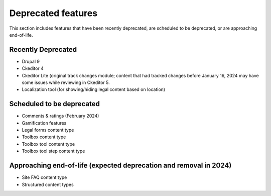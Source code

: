 ================================
Deprecated features
================================

This section includes features that have been recently deprecated, are scheduled to be deprecated, or are approaching end-of-life.

Recently Deprecated
=====================

* Drupal 9
* Ckeditor 4
* Ckeditor Lite (original track changes module; content that had tracked changes before January 16, 2024 may have some issues while reviewing in Ckeditor 5.
* Localization tool (for showing/hiding legal content based on location)

Scheduled to be deprecated
============================

* Comments & ratings (February 2024)
* Gamification features
* Legal forms content type
* Toolbox content type
* Toolbox tool content type
* Toolbox tool step content type

Approaching end-of-life (expected deprecation and removal in 2024)
===================================================================

* Site FAQ content type
* Structured content types


